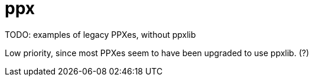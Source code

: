 = ppx


TODO: examples of legacy PPXes, without ppxlib

Low priority, since most PPXes seem to have been upgraded to use ppxlib.  (?)
